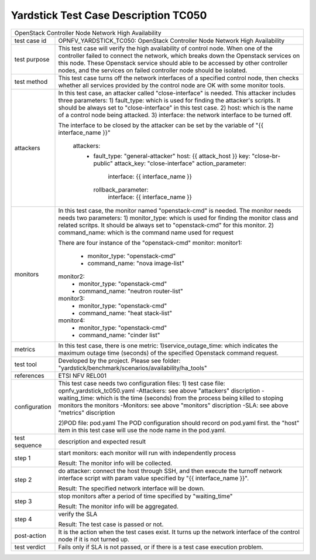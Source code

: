 .. This work is licensed under a Creative Commons Attribution 4.0 International
.. License.
.. http://creativecommons.org/licenses/by/4.0
.. (c) OPNFV, Yin Kanglin and others.
.. 14_ykl@tongji.edu.cn

*************************************
Yardstick Test Case Description TC050
*************************************

+-----------------------------------------------------------------------------+
|OpenStack Controller Node Network High Availability                          |
|                                                                             |
+--------------+--------------------------------------------------------------+
|test case id  | OPNFV_YARDSTICK_TC050: OpenStack Controller Node Network     |
|              | High Availability                                            |
+--------------+--------------------------------------------------------------+
|test purpose  | This test case will verify the high availability of control  |
|              | node. When one of the controller failed to connect the       |
|              | network, which breaks down the Openstack services on this    |
|              | node. These Openstack service should able to be accessed by  |
|              | other controller nodes, and the services on failed           |
|              | controller node should be isolated.                          |
+--------------+--------------------------------------------------------------+
|test method   | This test case turns off the network interfaces of a         |
|              | specified control node, then checks whether all services     |
|              | provided by the control node are OK with some monitor tools. |
+--------------+--------------------------------------------------------------+
|attackers     | In this test case, an attacker called "close-interface" is   |
|              | needed. This attacker includes three parameters:             |
|              | 1) fault_type: which is used for finding the attacker's      |
|              | scripts. It should be always set to "close-interface" in     |
|              | this test case.                                              |
|              | 2) host: which is the name of a control node being attacked. |
|              | 3) interface: the network interface to be turned off.        |
|              |                                                              |
|              | The interface to be closed by the attacker can be set by the |
|              | variable of "{{ interface_name }}"                           |
|              |                                                              |
|              |        attackers:                                            |
|              |          -                                                   |
|              |            fault_type: "general-attacker"                    |
|              |            host: {{ attack_host }}                           |
|              |            key: "close-br-public"                            |
|              |            attack_key: "close-interface"                     |
|              |            action_parameter:                                 |
|              |              interface: {{ interface_name }}                 |
|              |            rollback_parameter:                               |
|              |              interface: {{ interface_name }}                 |
|              |                                                              |
+--------------+--------------------------------------------------------------+
|monitors      | In this test case, the monitor named "openstack-cmd" is      |
|              | needed. The monitor needs needs two parameters:              |
|              | 1) monitor_type: which is used for finding the monitor class |
|              | and related scritps. It should be always set to              |
|              | "openstack-cmd" for this monitor.                            |
|              | 2) command_name: which is the command name used for request  |
|              |                                                              |
|              | There are four instance of the "openstack-cmd" monitor:      |
|              | monitor1:                                                    |
|              |     - monitor_type: "openstack-cmd"                          |
|              |     - command_name: "nova image-list"                        |
|              | monitor2:                                                    |
|              |     - monitor_type: "openstack-cmd"                          |
|              |     - command_name: "neutron router-list"                    |
|              | monitor3:                                                    |
|              |     - monitor_type: "openstack-cmd"                          |
|              |     - command_name: "heat stack-list"                        |
|              | monitor4:                                                    |
|              |     - monitor_type: "openstack-cmd"                          |
|              |     - command_name: "cinder list"                            |
+--------------+--------------------------------------------------------------+
|metrics       | In this test case, there is one metric:                      |
|              | 1)service_outage_time: which indicates the maximum outage    |
|              | time (seconds) of the specified Openstack command request.   |
+--------------+--------------------------------------------------------------+
|test tool     | Developed by the project. Please see folder:                 |
|              | "yardstick/benchmark/scenarios/availability/ha_tools"        |
|              |                                                              |
+--------------+--------------------------------------------------------------+
|references    | ETSI NFV REL001                                              |
|              |                                                              |
+--------------+--------------------------------------------------------------+
|configuration | This test case needs two configuration files:                |
|              | 1) test case file: opnfv_yardstick_tc050.yaml                |
|              | -Attackers: see above "attackers" discription                |
|              | -waiting_time: which is the time (seconds) from the process  |
|              | being killed to stoping monitors the monitors                |
|              | -Monitors: see above "monitors" discription                  |
|              | -SLA: see above "metrics" discription                        |
|              |                                                              |
|              | 2)POD file: pod.yaml                                         |
|              | The POD configuration should record on pod.yaml first.       |
|              | the "host" item in this test case will use the node name in  |
|              | the pod.yaml.                                                |
|              |                                                              |
+--------------+--------------------------------------------------------------+
|test sequence | description and expected result                              |
|              |                                                              |
+--------------+--------------------------------------------------------------+
|step 1        | start monitors:                                              |
|              | each monitor will run with independently process             |
|              |                                                              |
|              | Result: The monitor info will be collected.                  |
|              |                                                              |
+--------------+--------------------------------------------------------------+
|step 2        | do attacker: connect the host through SSH, and then execute  |
|              | the turnoff network interface script with param value        |
|              | specified by "{{ interface_name }}".                         |
|              |                                                              |
|              | Result: The specified network interface will be down.        |
|              |                                                              |
+--------------+--------------------------------------------------------------+
|step 3        | stop monitors after a period of time specified by            |
|              | "waiting_time"                                               |
|              |                                                              |
|              | Result: The monitor info will be aggregated.                 |
|              |                                                              |
+--------------+--------------------------------------------------------------+
|step 4        | verify the SLA                                               |
|              |                                                              |
|              | Result: The test case is passed or not.                      |
|              |                                                              |
+--------------+--------------------------------------------------------------+
|post-action   | It is the action when the test cases exist. It turns up the  |
|              | network interface of the control node if it is not turned    |
|              | up.                                                          |
+--------------+--------------------------------------------------------------+
|test verdict  | Fails only if SLA is not passed, or if there is a test case  |
|              | execution problem.                                           |
|              |                                                              |
+--------------+--------------------------------------------------------------+

